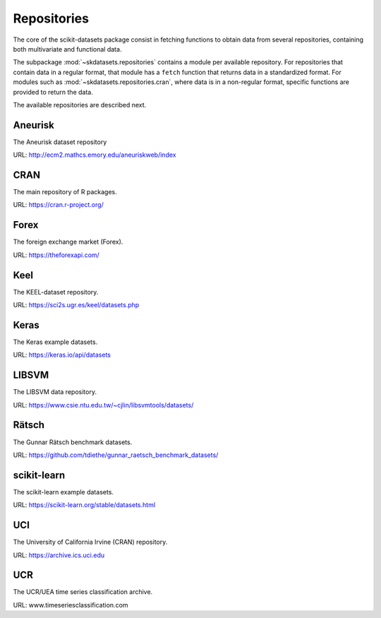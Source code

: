 Repositories
============

The core of the scikit-datasets package consist in fetching functions to
obtain data from several repositories, containing both multivariate and
functional data.

The subpackage :mod:`~skdatasets.repositories` contains a module per available
repository. For repositories that contain data in a regular format, that module
has a ``fetch`` function that returns data in a standardized format.
For modules such as :mod:`~skdatasets.repositories.cran`, where data is in
a non-regular format, specific functions are provided to return the data.

The available repositories are described next.

Aneurisk
--------

The Aneurisk dataset repository

URL: http://ecm2.mathcs.emory.edu/aneuriskweb/index

.. autosummary::
   :toctree: autosummary

   ~skdatasets.repositories.aneurisk.fetch

CRAN
----

The main repository of R packages.

URL: https://cran.r-project.org/

.. autosummary::
   :toctree: autosummary

   ~skdatasets.repositories.cran.fetch_package
   ~skdatasets.repositories.cran.fetch_dataset

Forex
-----

The foreign exchange market (Forex).

URL: https://theforexapi.com/

.. autosummary::
   :toctree: autosummary

   ~skdatasets.repositories.forex.fetch

Keel
----

The KEEL-dataset repository.

URL: https://sci2s.ugr.es/keel/datasets.php

.. autosummary::
   :toctree: autosummary

   ~skdatasets.repositories.keel.fetch

Keras
-----

The Keras example datasets.

URL: https://keras.io/api/datasets

.. autosummary::
   :toctree: autosummary

   ~skdatasets.repositories.keras.fetch

LIBSVM
------

The LIBSVM data repository.

URL: https://www.csie.ntu.edu.tw/~cjlin/libsvmtools/datasets/

.. autosummary::
   :toctree: autosummary

   ~skdatasets.repositories.libsvm.fetch

Rätsch
-------

The Gunnar Rätsch benchmark datasets.

URL: https://github.com/tdiethe/gunnar_raetsch_benchmark_datasets/

.. autosummary::
   :toctree: autosummary

   ~skdatasets.repositories.raetsch.fetch

scikit-learn
------------

The scikit-learn example datasets.

URL: https://scikit-learn.org/stable/datasets.html

.. autosummary::
   :toctree: autosummary

   ~skdatasets.repositories.sklearn.fetch

UCI
---

The University of California Irvine (CRAN) repository.

URL: https://archive.ics.uci.edu

.. autosummary::
   :toctree: autosummary

   ~skdatasets.repositories.uci.fetch

UCR
---

The UCR/UEA time series classification archive.

URL: www.timeseriesclassification.com

.. autosummary::
   :toctree: autosummary

   ~skdatasets.repositories.ucr.fetch
